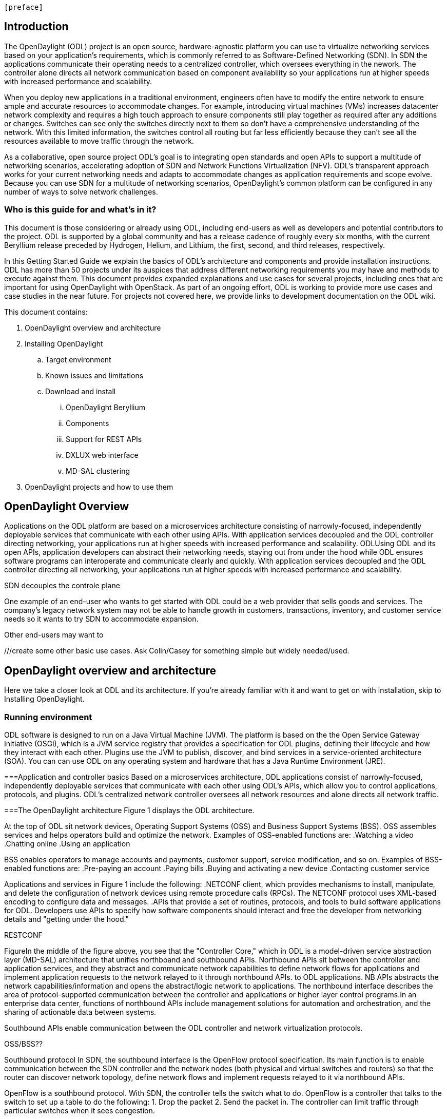 [preface]

== Introduction
The OpenDaylight (ODL) project is an open source, hardware-agnostic platform you can use to virtualize networking services based on your application's requirements, which is commonly referred to as Software-Defined Networking (SDN). In SDN the applications communicate their operating needs to a centralized controller, which oversees everything in the nework. The controller alone directs all network communication based on component availability so your applications run at higher speeds with increased performance and scalability. 

When you deploy new applications in a traditional environment, engineers often have to modify the entire network to ensure ample and accurate resources to accommodate changes. For example, introducing virtual machines (VMs) increases datacenter network complexity and requires a high touch approach to ensure components still play together as required after any additions or changes. Switches can see only the switches directly next to them so don't have a comprehensive understanding of the network. With this limited information, the switches control all routing but far less efficiently because they can't see all the resources available to move traffic through the network. 

As a collaborative, open source project ODL's goal is to integrating open standards and open APIs to support a multitude of networking scenarios, accelerating adoption of SDN and Network Functions Virtualization (NFV). ODL's transparent approach works for your current networking needs and adapts to accommodate changes as application requirements and scope evolve. Because you can use SDN for a multitude of networking scenarios, OpenDaylight's common platform can be configured in any number of ways to solve network challenges. 

=== Who is this guide for and what's in it?
This document is those considering or already using ODL, including end-users as well as developers and potential contributors to the project. ODL is supported by a global community and has a release cadence of roughly every six months, with the current Beryllium release preceded by Hydrogen, Helium, and Lithium, the first, second, and third releases, respectively.

In this Getting Started Guide we explain the basics of ODL's architecture and components and provide installation instructions. ODL has more than 50 projects under its auspices that address different networking requirements you may have and methods to execute against them. This document provides expanded explanations and use cases for several projects, including ones that are important for using OpenDaylight with OpenStack. As part of an ongoing effort, ODL is working to provide more use cases and case studies in the near future. For projects not covered here, we provide links to development documentation on the ODL wiki.

This document contains:

.  OpenDaylight overview and architecture
. Installing OpenDaylight
.. Target environment
.. Known issues and limitations
.. Download and install
... OpenDaylight Beryllium
... Components
... Support for REST APIs
... DXLUX web interface
... MD-SAL clustering
. OpenDaylight projects and how to use them

//list all projects with updated documentation in this release. We are targeting OpenFlow, BCP-PCEP, AAA, Group-based policy, NIC, OpenStack Integration (Net-virt), OVSDB,VTN, Service Function Chaining.

== OpenDaylight Overview
Applications on the ODL platform are based on a microservices architecture consisting of narrowly-focused, independently deployable services that communicate with each other using APIs. With application services decoupled and the ODL controller directing networking, your applications run at higher speeds with increased performance and scalability.
ODLUsing ODL and its open APIs, application developers can abstract their networking needs, staying out from under the hood while ODL ensures software programs can interoperate and communicate clearly and quickly. With application services decoupled and the ODL controller directing all networking, your applications run at higher speeds with increased performance and scalability.

SDN decouples the controle plane



One example of an end-user who wants to get started with ODL could be a web provider that sells goods and services. The company's legacy network system may not be able to handle growth in customers, transactions, inventory, and customer service needs so it wants to try SDN to accommodate expansion. 



 
Other end-users may want to

///create some other basic use cases. Ask Colin/Casey for something simple but widely needed/used.

//1. Case study – high-level of user doing something with ODL or SDN controller, e.g., provision routes across WAN.2. User Story/Study – what features need to be in ODL controller to allow participants to get something done. Gets into what is functionality and interface for ODL to exist.3. Case studies, e.g., how ATT is using OpenDaylight. More for User Guide but could use simple example here.

//ODL there is no big picture. Ex: A customer with a legacy network wants to make it possible to manage. Or there is a customer who wants to use OpenFlow and that’s all he wants to use. Or someone wants to use OpenStack with ODL.




== OpenDaylight overview and architecture

Here we take a closer look at ODL and its architecture. If you're already familiar with it and want to get on with installation, skip to Installing OpenDaylight.

//Installing ODL - clarify chapter title and state it above.



=== Running environment
ODL software is designed to run on a Java Virtual Machine (JVM). The platform is  based on the the Open Service Gateway Initiative (OSGi), which is a JVM service registry that provides a specification for ODL plugins, defining their lifecycle and how they interact with each other. Plugins use the JVM to publish, discover, and bind services in a service-oriented architecture (SOA). You can can use ODL on any operating system and hardware that has a Java Runtime Environment (JRE).

===Application and controller basics
Based on a microservices architecture, ODL applications consist of narrowly-focused, independently deployable services that communicate with each other using ODL's APIs, which allow you to control applications, protocols, and plugins. ODL's  centralized network controller oversees all network resources and alone directs all network traffic.  

===The OpenDaylight architecture
Figure 1 displays the ODL architecture.

//introduce and paste screenshot of ODL architecture from newer slide set. Jan Medved, slide 4. 

At the top of ODL sit network devices, Operating Support Systems (OSS) and Business Support Systems (BSS). OSS assembles services and helps operators build and optimize the network. Examples of OSS-enabled functions are:
.Watching a video
.Chatting online
.Using an application 

// Do I need to explain OSS and BSS? Sorta seems so for a user audience, but open to other opinions.

BSS enables operators to manage accounts and payments, customer support, service modification, and so on. Examples of BSS-enabled functions are: 
.Pre-paying an account
.Paying bills
.Buying and activating a new device
.Contacting customer service

Applications and services in Figure 1 include the following:
.NETCONF client, which provides mechanisms to install, manipulate, and delete the configuration of network devices using remote procedure calls (RPCs). The NETCONF protocol uses XML-based encoding to configure data and messages.
.APIs that provide a set of routines, protocols, and tools to build software applications for ODL. Developers use APIs to specify how software components should interact and free the developer from networking details and "getting under the hood."

//Colin - let's talk about this explanation. I want to clarify it. Thanks!

.Applications users want to run on ODL.
.REST on top of an application, which is used to build lightweight, mantainable, and scalable web services.
//Need help to clarify this.
.RESTCONF 


FigureIn the middle of the figure above, you see that the "Controller Core," which in ODL is a model-driven service abstraction layer (MD-SAL) architecture that unifies northboand and southbound APIs. Northbound APIs sit between the controller and application services, and they abstract and communicate network capabilities to define network flows for applications and implement application requests to the network relayed to it through northbound APIs. to ODL applications. NB APIs  abstracts the network capabilities/information and opens the abstract/logic network to applications. The northbound interface describes the area of protocol-supported communication between the controller and applications or higher layer control programs.In an enterprise data center, functions of northbound APIs include management solutions for automation and orchestration, and the sharing of actionable data between systems.

Southbound APIs enable communication between the ODL controller and network virtualization protocols.  

OSS/BSS??

Southbound protocol
In SDN, the southbound interface is the OpenFlow protocol specification. Its main function is to enable communication between the SDN controller and the network nodes (both physical and virtual switches and routers) so that the router can discover network topology, define network flows and implement requests relayed to it via northbound APIs. 



OpenFlow is a southbound protocol. With SDN, the controller tells the switch what to do.
OpenFlow is a controller that talks to the switch to set up a table to do the following:
1.	Drop the packet
2.	Send the packet in.
The controller can limit traffic through particular switches when it sees congestion.


//delete this: from Melissa: OpenDaylight uses a model-driven approach to describe the network, the functions to be performed on it and the resulting state or status achieved. By sharing YANG data structures in a common data store and messaging infrastructure, the core of OpenDaylight allows for fine-grained services to be created then combined together to solve more complex problems. In the ODL MD-SAL, any app or function can be bundled into a service that is then then loaded into the controller. Services can be configured and chained together in any number of ways to match fluctuating needs within the network. 
●	Only install the protocols and services you need 
●	Ability to combine multiple services and protocols to solve more complex problems as needs arise
●	Modular design allows anyone in the ODL ecosystem to leverage services created by others 








// TODO: uncomment the following lines when we have them to the point we think they're useful.
// OpenDaylight makes use of the following third-party tools:
//
// * *Maven*: OpenDaylight uses Maven for easier build automation. Maven uses pom.xml
// (Project Object Model) to script the dependencies between bundles.
//
// * *OSGi*: OSGi framework is the back-end of OpenDaylight as it allows dynamically
// loading bundles and packages JAR files, and binding bundles together for exchanging
// information.
//
// * *JAVA interfaces*: Java interfaces are usually generated by compiling the YANG project. Java interfaces are used for event listening, specifications, and forming
// patterns. This is the main way in which specific bundles implement call-back functions for events and also to indicate awareness of specific state.
//
// * *REST APIs*: Most of the REST APIs in OpenDaylight are defined using YANG tools and are RESTCONF APIs.
//
// * *Karaf*: TBD

For a more detailed information about OpenDaylight, see the and _OpenDaylight User Guide_, _OpenDaylight
Developer Guide_.


